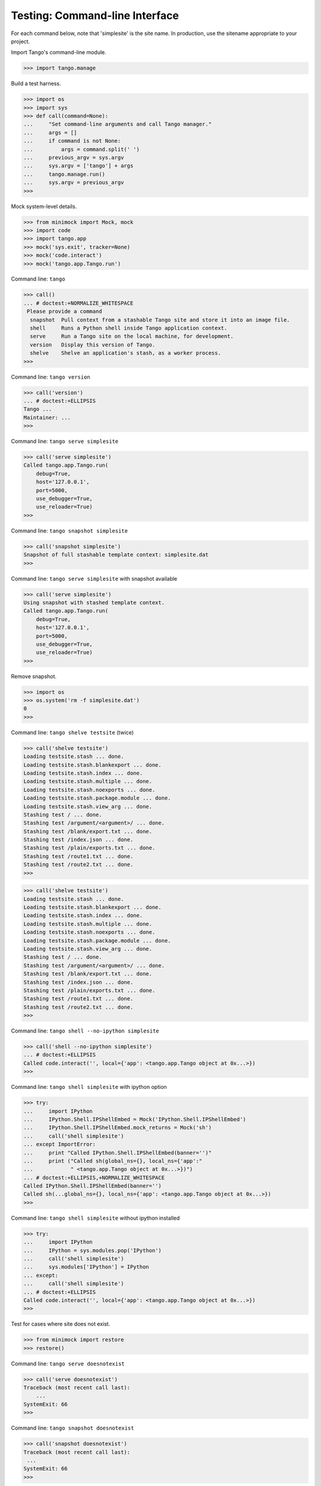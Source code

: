 Testing: Command-line Interface
===============================

For each command below, note that 'simplesite' is the site name.
In production, use the sitename appropriate to your project.

Import Tango's command-line module.

>>> import tango.manage


Build a test harness.

>>> import os
>>> import sys
>>> def call(command=None):
...     "Set command-line arguments and call Tango manager."
...     args = []
...     if command is not None:
...         args = command.split(' ')
...     previous_argv = sys.argv
...     sys.argv = ['tango'] + args
...     tango.manage.run()
...     sys.argv = previous_argv
>>>


Mock system-level details.

>>> from minimock import Mock, mock
>>> import code
>>> import tango.app
>>> mock('sys.exit', tracker=None)
>>> mock('code.interact')
>>> mock('tango.app.Tango.run')


Command line: ``tango``

>>> call()
... # doctest:+NORMALIZE_WHITESPACE
 Please provide a command
  snapshot  Pull context from a stashable Tango site and store it into an image file.
  shell     Runs a Python shell inside Tango application context.
  serve     Run a Tango site on the local machine, for development.
  version   Display this version of Tango.
  shelve    Shelve an application's stash, as a worker process.
>>>


Command line: ``tango version``

>>> call('version')
... # doctest:+ELLIPSIS
Tango ...
Maintainer: ...
>>>


Command line: ``tango serve simplesite``

>>> call('serve simplesite')
Called tango.app.Tango.run(
    debug=True,
    host='127.0.0.1',
    port=5000,
    use_debugger=True,
    use_reloader=True)
>>>


Command line: ``tango snapshot simplesite``

>>> call('snapshot simplesite')
Snapshot of full stashable template context: simplesite.dat
>>>


Command line: ``tango serve simplesite`` with snapshot available

>>> call('serve simplesite')
Using snapshot with stashed template context.
Called tango.app.Tango.run(
    debug=True,
    host='127.0.0.1',
    port=5000,
    use_debugger=True,
    use_reloader=True)
>>>


Remove snapshot.

>>> import os
>>> os.system('rm -f simplesite.dat')
0
>>>


Command line: ``tango shelve testsite`` (twice)

>>> call('shelve testsite')
Loading testsite.stash ... done.
Loading testsite.stash.blankexport ... done.
Loading testsite.stash.index ... done.
Loading testsite.stash.multiple ... done.
Loading testsite.stash.noexports ... done.
Loading testsite.stash.package.module ... done.
Loading testsite.stash.view_arg ... done.
Stashing test / ... done.
Stashing test /argument/<argument>/ ... done.
Stashing test /blank/export.txt ... done.
Stashing test /index.json ... done.
Stashing test /plain/exports.txt ... done.
Stashing test /route1.txt ... done.
Stashing test /route2.txt ... done.
>>>

>>> call('shelve testsite')
Loading testsite.stash ... done.
Loading testsite.stash.blankexport ... done.
Loading testsite.stash.index ... done.
Loading testsite.stash.multiple ... done.
Loading testsite.stash.noexports ... done.
Loading testsite.stash.package.module ... done.
Loading testsite.stash.view_arg ... done.
Stashing test / ... done.
Stashing test /argument/<argument>/ ... done.
Stashing test /blank/export.txt ... done.
Stashing test /index.json ... done.
Stashing test /plain/exports.txt ... done.
Stashing test /route1.txt ... done.
Stashing test /route2.txt ... done.
>>>


Command line: ``tango shell --no-ipython simplesite``

>>> call('shell --no-ipython simplesite')
... # doctest:+ELLIPSIS
Called code.interact('', local={'app': <tango.app.Tango object at 0x...>})
>>>


Command line: ``tango shell simplesite`` with ipython option

>>> try:
...     import IPython
...     IPython.Shell.IPShellEmbed = Mock('IPython.Shell.IPShellEmbed')
...     IPython.Shell.IPShellEmbed.mock_returns = Mock('sh')
...     call('shell simplesite')
... except ImportError:
...     print "Called IPython.Shell.IPShellEmbed(banner='')"
...     print ("Called sh(global_ns={}, local_ns={'app':"
...            " <tango.app.Tango object at 0x...>})")
... # doctest:+ELLIPSIS,+NORMALIZE_WHITESPACE
Called IPython.Shell.IPShellEmbed(banner='')
Called sh(...global_ns={}, local_ns={'app': <tango.app.Tango object at 0x...>})
>>>


Command line: ``tango shell simplesite`` without ipython installed

>>> try:
...     import IPython
...     IPython = sys.modules.pop('IPython')
...     call('shell simplesite')
...     sys.modules['IPython'] = IPython
... except:
...     call('shell simplesite')
... # doctest:+ELLIPSIS
Called code.interact('', local={'app': <tango.app.Tango object at 0x...>})
>>>


Test for cases where site does not exist.

>>> from minimock import restore
>>> restore()


Command line: ``tango serve doesnotexist``

>>> call('serve doesnotexist')
Traceback (most recent call last):
    ...
SystemExit: 66
>>>


Command line: ``tango snapshot doesnotexist``

>>> call('snapshot doesnotexist')
Traceback (most recent call last):
 ...
SystemExit: 66
>>>


Command line: ``tango shell doesnotexist``

>>> call('shell doesnotexist')
Traceback (most recent call last):
    ...
SystemExit: 66
>>>


Command line: ``tango shelve doesnotexist``

>>> call('shelve doesnotexist')
Traceback (most recent call last):
    ...
SystemExit: 66
>>>


Flask-Script v0.3.1 was swallowing IndexError exceptions.  Verify that the
current packaging scheme for this project flows an IndexError through.

Command line: ``tango shell indexerror``

>>> call('shell indexerror')
Traceback (most recent call last):
    ...
IndexError: Flask-Script v0.3.1 was swallowing IndexError exceptions.
>>>


Verify call from OS shell.

>>> os.system('tango version >/dev/null 2>&1')
0
>>>
